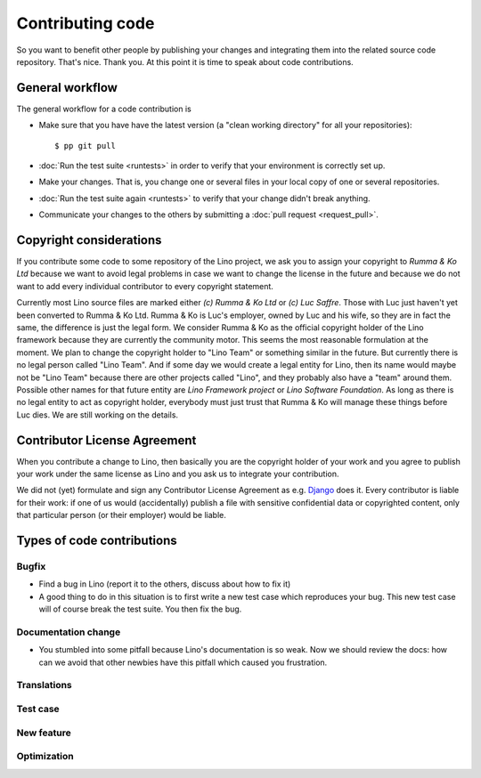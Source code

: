 .. _dev.contrib:

=================
Contributing code
=================

So you want to benefit other people by publishing your changes and
integrating them into the related source code repository.  That's
nice. Thank you.  At this point it is time to speak about code
contributions.


General workflow
================

The general workflow for a code contribution is

- Make sure that you have have the latest version (a "clean working
  directory" for all your repositories)::

    $ pp git pull
  
- :doc:`Run the test suite <runtests>` in order to verify that your
  environment is correctly set up.
  
- Make your changes. That is, you change one or several files in your
  local copy of one or several repositories.
  
- :doc:`Run the test suite again <runtests>` to verify that your
  change didn't break anything.
  
- Communicate your changes to the others by submitting a :doc:`pull
  request <request_pull>`.

 

.. _lino.copyright:

Copyright considerations
========================

If you contribute some code to some repository of the Lino project, we ask you
to assign your copyright to *Rumma & Ko Ltd* because we want to avoid legal
problems in case we want to change the license in the future and because we do
not want to add every individual contributor to every copyright statement.

Currently most Lino source files are marked either *(c) Rumma & Ko Ltd* or *(c)
Luc Saffre*.  Those with Luc just haven't yet been converted to Rumma & Ko Ltd.
Rumma & Ko is Luc's employer, owned by Luc and his wife, so they are in fact
the same, the difference is just the legal form.  We consider Rumma & Ko as the
official copyright holder of the Lino framework because they are currently the
community motor.  This seems the most reasonable formulation at the moment. We
plan to change the copyright holder to "Lino Team" or something similar in the
future.  But currently there is no legal person called "Lino Team".  And if
some day we would create a legal entity for Lino, then its name would maybe not
be "Lino Team" because there are other projects called "Lino", and they
probably also have a "team" around them.  Possible other names for that future
entity are *Lino Framework project* or *Lino Software Foundation*.  As long as
there is no legal entity to act as copyright holder, everybody must just trust
that Rumma & Ko will manage these things before Luc dies.  We are still working
on the details.


Contributor License Agreement
=============================

When you contribute a change to Lino, then basically you are the
copyright holder of your work and you agree to publish your work under
the same license as Lino and you ask us to integrate your
contribution.

We did not (yet) formulate and sign any Contributor License Agreement
as e.g. `Django <https://www.djangoproject.com/foundation/cla/>`__
does it.  Every contributor is liable for their work: if one of us
would (accidentally) publish a file with sensitive confidential data
or copyrighted content, only that particular person (or their
employer) would be liable.



Types of code contributions
===========================

Bugfix
------

- Find a bug in Lino (report it to the others, discuss about how to
  fix it)
  
- A good thing to do in this situation is to first write a new test
  case which reproduces your bug. This new test case will of course
  break the test suite. You then fix the bug.

Documentation change
--------------------

- You stumbled into some pitfall because Lino's documentation is so
  weak.  Now we should review the docs: how can we avoid that other
  newbies have this pitfall which caused you frustration.


Translations
------------

Test case
---------

New feature
-----------

Optimization
------------


